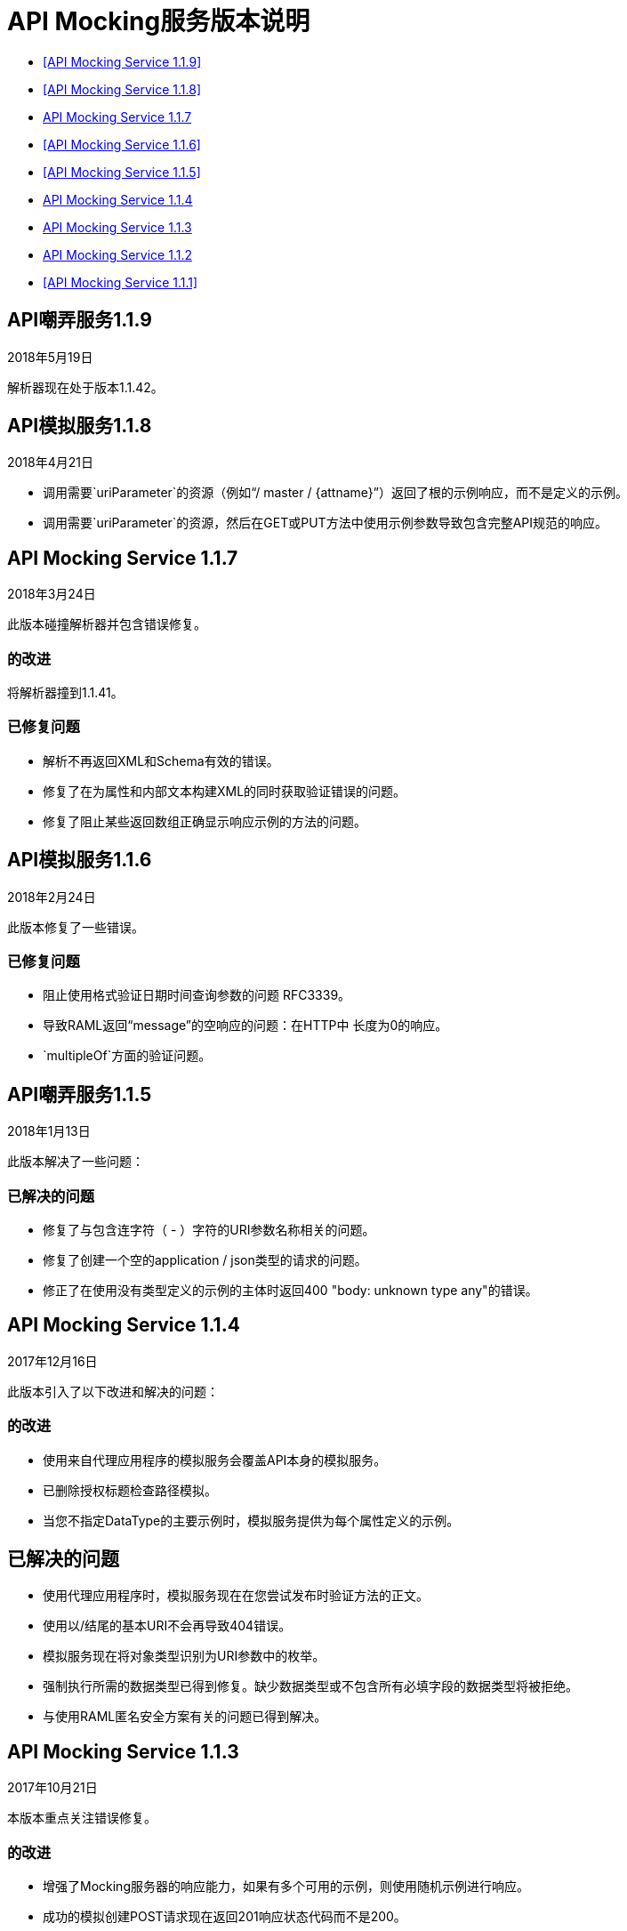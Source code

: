 =  API Mocking服务版本说明

*  <<API Mocking Service 1.1.9>>
*  <<API Mocking Service 1.1.8>>
*  <<API Mocking Service 1.1.7>>
*  <<API Mocking Service 1.1.6>>
*  <<API Mocking Service 1.1.5>>
*  <<API Mocking Service 1.1.4>>
*  <<API Mocking Service 1.1.3>>
*  <<API Mocking Service 1.1.2>>
*  <<API Mocking Service 1.1.1>>

==  API嘲弄服务1.1.9

2018年5月19日

解析器现在处于版本1.1.42。

==  API模拟服务1.1.8

2018年4月21日

* 调用需要`uriParameter`的资源（例如“/ master / {attname}”）返回了根的示例响应，而不是定义的示例。
* 调用需要`uriParameter`的资源，然后在GET或PUT方法中使用示例参数导致包含完整API规范的响应。


==  API Mocking Service 1.1.7

2018年3月24日

此版本碰撞解析器并包含错误修复。

=== 的改进

将解析器撞到1.1.41。

=== 已修复问题

* 解析不再返回XML和Schema有效的错误。
* 修复了在为属性和内部文本构建XML的同时获取验证错误的问题。
* 修复了阻止某些返回数组正确显示响应示例的方法的问题。


==  API模拟服务1.1.6

2018年2月24日

此版本修复了一些错误。

=== 已修复问题

* 阻止使用格式验证日期时间查询参数的问题
RFC3339。
* 导致RAML返回“message”的空响应的问题：在HTTP中
长度为0的响应。
*  `multipleOf`方面的验证问题。

==  API嘲弄服务1.1.5

2018年1月13日

此版本解决了一些问题：

=== 已解决的问题

* 修复了与包含连字符（ - ）字符的URI参数名称相关的问题。
* 修复了创建一个空的application / json类型的请求的问题。
* 修正了在使用没有类型定义的示例的主体时返回400 "body: unknown type any"的错误。

==  API Mocking Service 1.1.4

2017年12月16日

此版本引入了以下改进和解决的问题：

=== 的改进

* 使用来自代理应用程序的模拟服务会覆盖API本身的模拟服务。
* 已删除授权标题检查路径模拟。
* 当您不指定DataType的主要示例时，模拟服务提供为每个属性定义的示例。

== 已解决的问题

* 使用代理应用程序时，模拟服务现在在您尝试发布时验证方法的正文。
* 使用以/结尾的基本URI不会再导致404错误。
* 模拟服务现在将对象类型识别为URI参数中的枚举。
* 强制执行所需的数据类型已得到修复。缺少数据类型或不包含所有必填字段的数据类型将被拒绝。
* 与使用RAML匿名安全方案有关的问题已得到解决。

==  API Mocking Service 1.1.3

2017年10月21日

本版本重点关注错误修复。

=== 的改进

* 增强了Mocking服务器的响应能力，如果有多个可用的示例，则使用随机示例进行响应。
* 成功的模拟创建POST请求现在返回201响应状态代码而不是200。

=== 已解决的问题

修正了API Mocking Service在RAML具有URI参数时能够正常工作。

==  API Mocking Service 1.1.2

2017年8月26日

本版本重点关注错误修复。

== 已解决的问题

* 在数据类型中定义的示例未正确显示。
* 嘲笑服务器返回404查询参数调用。


==  API模拟服务1.1.1

2017年7月15日

本版本重点关注BUG修复以及缩小RAML 1.0支持的差距。

== 已解决的问题

修复了防止API Notebook文本正确展开的问题。
